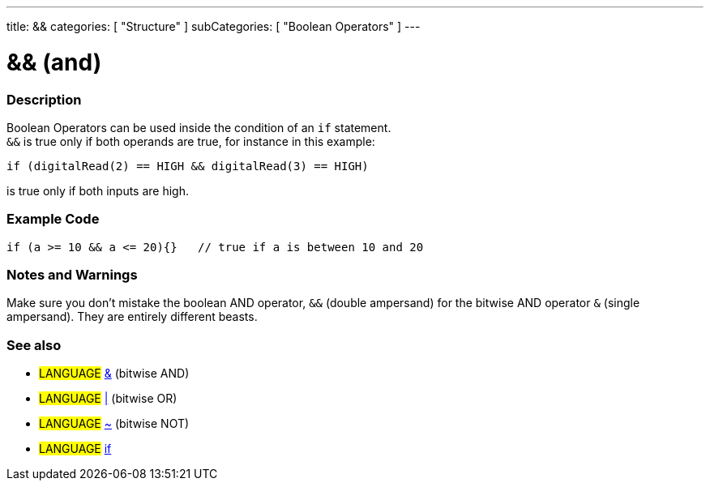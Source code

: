 ---
title: &&
categories: [ "Structure" ]
subCategories: [ "Boolean Operators" ]
---

:source-highlighter: pygments
:pygments-style: arduino


= && (and)


// OVERVIEW SECTION STARTS
[#overview]
--

[float]
=== Description
Boolean Operators can be used inside the condition of an `if` statement. +
`&&` is true only if both operands are true, for instance in this example: +

`if (digitalRead(2) == HIGH  && digitalRead(3) == HIGH)`
[%hardbreaks]
is true only if both inputs are high.
[%hardbreaks]

--
// OVERVIEW SECTION ENDS




// HOW TO USE SECTION STARTS
[#howtouse]
--

[float]
=== Example Code


[source,arduino]
----
if (a >= 10 && a <= 20){}   // true if a is between 10 and 20
----
[%hardbreaks]


[float]
=== Notes and Warnings
Make sure you don't mistake the boolean AND operator, `&&` (double ampersand) for the bitwise AND operator `&` (single ampersand). They are entirely different beasts.


[float]
=== See also
[role="language"]
* #LANGUAGE# link:../BitwiseAnd[&^] (bitwise AND)
* #LANGUAGE# link:../BitwiseOr[|^] (bitwise OR)
* #LANGUAGE# link:../BitwiseXorNot[~^] (bitwise NOT)
* #LANGUAGE# link:../If[if^]

--
// HOW TO USE SECTION ENDS
